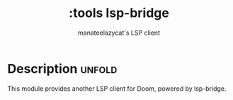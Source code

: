 #+title:    :tools lsp-bridge
#+subtitle: manateelazycat's LSP client
#+created:  February, 2023

* Description :unfold:
This module provides another LSP client for Doom, powered by lsp-bridge.


